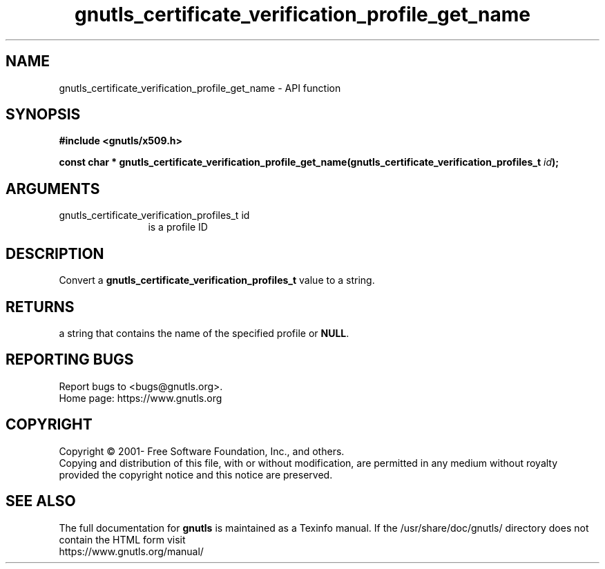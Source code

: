 .\" DO NOT MODIFY THIS FILE!  It was generated by gdoc.
.TH "gnutls_certificate_verification_profile_get_name" 3 "3.7.8" "gnutls" "gnutls"
.SH NAME
gnutls_certificate_verification_profile_get_name \- API function
.SH SYNOPSIS
.B #include <gnutls/x509.h>
.sp
.BI "const char * gnutls_certificate_verification_profile_get_name(gnutls_certificate_verification_profiles_t " id ");"
.SH ARGUMENTS
.IP "gnutls_certificate_verification_profiles_t id" 12
is a profile ID
.SH "DESCRIPTION"
Convert a \fBgnutls_certificate_verification_profiles_t\fP value to a string.
.SH "RETURNS"
a string that contains the name of the specified profile or \fBNULL\fP.
.SH "REPORTING BUGS"
Report bugs to <bugs@gnutls.org>.
.br
Home page: https://www.gnutls.org

.SH COPYRIGHT
Copyright \(co 2001- Free Software Foundation, Inc., and others.
.br
Copying and distribution of this file, with or without modification,
are permitted in any medium without royalty provided the copyright
notice and this notice are preserved.
.SH "SEE ALSO"
The full documentation for
.B gnutls
is maintained as a Texinfo manual.
If the /usr/share/doc/gnutls/
directory does not contain the HTML form visit
.B
.IP https://www.gnutls.org/manual/
.PP

